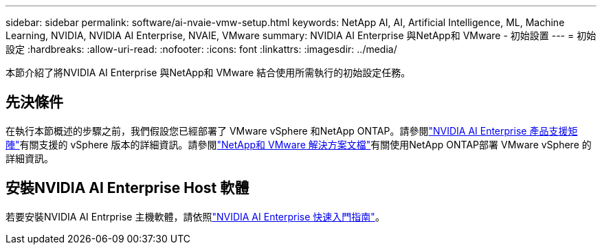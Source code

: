 ---
sidebar: sidebar 
permalink: software/ai-nvaie-vmw-setup.html 
keywords: NetApp AI, AI, Artificial Intelligence, ML, Machine Learning, NVIDIA, NVIDIA AI Enterprise, NVAIE, VMware 
summary: NVIDIA AI Enterprise 與NetApp和 VMware - 初始設置 
---
= 初始設定
:hardbreaks:
:allow-uri-read: 
:nofooter: 
:icons: font
:linkattrs: 
:imagesdir: ../media/


[role="lead"]
本節介紹了將NVIDIA AI Enterprise 與NetApp和 VMware 結合使用所需執行的初始設定任務。



== 先決條件

在執行本節概述的步驟之前，我們假設您已經部署了 VMware vSphere 和NetApp ONTAP。請參閱link:https://docs.nvidia.com/ai-enterprise/latest/product-support-matrix/index.html["NVIDIA AI Enterprise 產品支援矩陣"^]有關支援的 vSphere 版本的詳細資訊。請參閱link:https://docs.netapp.com/us-en/netapp-solutions/vmware/index.html["NetApp和 VMware 解決方案文檔"^]有關使用NetApp ONTAP部署 VMware vSphere 的詳細資訊。



== 安裝NVIDIA AI Enterprise Host 軟體

若要安裝NVIDIA AI Entrprise 主機軟體，請依照link:https://docs.nvidia.com/ai-enterprise/latest/quick-start-guide/index.html["NVIDIA AI Enterprise 快速入門指南"]。
